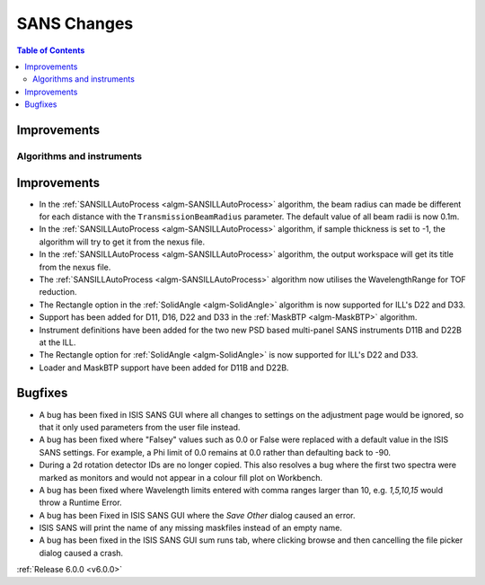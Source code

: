 ============
SANS Changes
============

.. contents:: Table of Contents
   :local:

Improvements
############


Algorithms and instruments
--------------------------

Improvements
############

- In the :ref:`SANSILLAutoProcess <algm-SANSILLAutoProcess>` algorithm, the beam radius can made be different for each
  distance with the ``TransmissionBeamRadius`` parameter. The default value of all beam radii is now 0.1m.
- In the :ref:`SANSILLAutoProcess <algm-SANSILLAutoProcess>` algorithm, if sample thickness is set to -1, the algorithm
  will try to get it from the nexus file.
- In the :ref:`SANSILLAutoProcess <algm-SANSILLAutoProcess>` algorithm, the output workspace will get its title from the
  nexus file.
- The :ref:`SANSILLAutoProcess <algm-SANSILLAutoProcess>` algorithm now utilises the WavelengthRange for TOF reduction.
- The Rectangle option in the :ref:`SolidAngle <algm-SolidAngle>` algorithm is now supported for ILL's D22 and D33.
- Support has been added for D11, D16, D22 and D33 in the :ref:`MaskBTP <algm-MaskBTP>` algorithm.
- Instrument definitions have been added for the two new PSD based multi-panel SANS instruments D11B and D22B at the ILL.
- The Rectangle option for :ref:`SolidAngle <algm-SolidAngle>` is now supported for ILL's D22 and D33.
- Loader and MaskBTP support have been added for D11B and D22B.

Bugfixes
########

- A bug has been fixed in ISIS SANS GUI where all changes to settings on the adjustment page would be ignored, so that
  it only used parameters from the user file instead.
- A bug has been fixed where "Falsey" values such as 0.0 or False were replaced with a default value in the ISIS SANS
  settings. For example, a Phi limit of 0.0 remains at 0.0 rather than defaulting back to -90.
- During a 2d rotation detector IDs are no longer copied. This also resolves a bug where the first two spectra were
  marked as monitors and would not appear in a colour fill plot on Workbench.
- A bug has been fixed where Wavelength limits entered with comma ranges larger than 10, e.g. `1,5,10,15` would throw a
  Runtime Error.
- A bug has been Fixed in ISIS SANS GUI where the `Save Other` dialog caused an error.
- ISIS SANS will print the name of any missing maskfiles instead of an empty name.
- A bug has been fixed in the ISIS SANS GUI sum runs tab, where clicking browse and then cancelling the file picker
  dialog caused a crash.

:ref:`Release 6.0.0 <v6.0.0>`
